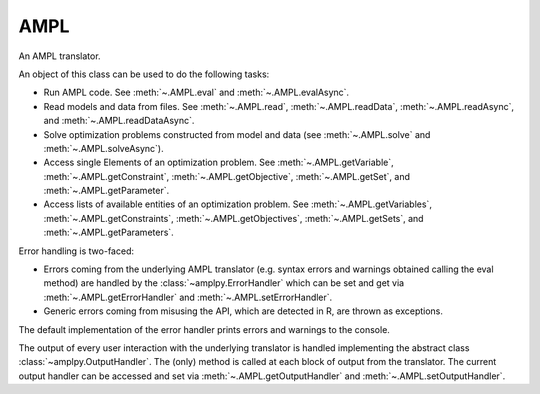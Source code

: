 .. _secRrefAMPL:
.. highlight:: r

AMPL
====


.. class:: AMPL

  An AMPL translator.

  An object of this class can be used to do the following tasks:

  - Run AMPL code. See :meth:`~.AMPL.eval` and
    :meth:`~.AMPL.evalAsync`.
  - Read models and data from files. See :meth:`~.AMPL.read`,
    :meth:`~.AMPL.readData`, :meth:`~.AMPL.readAsync`, and
    :meth:`~.AMPL.readDataAsync`.
  - Solve optimization problems constructed from model and data (see
    :meth:`~.AMPL.solve` and :meth:`~.AMPL.solveAsync`).
  - Access single Elements of an optimization problem. See
    :meth:`~.AMPL.getVariable`, :meth:`~.AMPL.getConstraint`,
    :meth:`~.AMPL.getObjective`, :meth:`~.AMPL.getSet`,
    and :meth:`~.AMPL.getParameter`.
  - Access lists of available entities of an optimization problem. See
    :meth:`~.AMPL.getVariables`, :meth:`~.AMPL.getConstraints`,
    :meth:`~.AMPL.getObjectives`, :meth:`~.AMPL.getSets`,
    and :meth:`~.AMPL.getParameters`.

  Error handling is two-faced:

  - Errors coming from the underlying AMPL translator (e.g. syntax errors and
    warnings obtained calling the eval method) are handled by
    the :class:`~amplpy.ErrorHandler` which can be set and get via
    :meth:`~.AMPL.getErrorHandler` and
    :meth:`~.AMPL.setErrorHandler`.
  - Generic errors coming from misusing the API, which are detected in
    R, are thrown as exceptions.

  The default implementation of the error handler prints errors and warnings to the console.

  The output of every user interaction with the underlying translator is
  handled implementing the abstract class :class:`~amplpy.OutputHandler`.
  The (only) method is called at each block of output from the translator.
  The current output handler can be accessed and set via
  :meth:`~.AMPL.getOutputHandler` and
  :meth:`~.AMPL.setOutputHandler`.

.. function:: AMPL()

  Default constructor.

  :raises Error: If no valid AMPL license has been found or if the translator
    cannot be started for any other reason.

.. function:: AMPL(environment)

  Constructor: creates a new AMPL instance with the specified environment.
  This allows the user to specify the location of the AMPL binaries to be used
  and to modify the environment variables in which the AMPL interpreter will
  run.

  :param env: The AMPL environment.
  :type env: :py:class:`Environment`
  :raises Error: If no valid AMPL license has been found or if the translator
    cannot be started for any other reason.

.. method:: AMPL.toString()

  Get a string describing the object. Returns the version of the API and
  either the version of the interpreter or the message "AMPL is not
  running" if the interpreter is not running (e.g. due to unexpected
  internal error or to a call AMPL::close)

  :return: A string that represents this object.

.. method:: AMPL.cd(path = NULL)

  Change or display the current working directory (see
  https://en.wikipedia.org/wiki/Working_directory).

  :param str path:  New working directory or null (to display the working directory).
  :type path: str or ``NULL``
  :return: The current working directory.

.. method:: AMPL.setOption(name, value)

  Set an AMPL option to a specified value.

  :param str name: Name of the option to be set (alphanumeric without spaces).
  :param value: string/number/boolean representing the value the option must be set to.
  :raises Error: If the option name is not valid.

.. method:: AMPL.getOption(name)

  Get the current value of the specified option. If the option does not
  exist, returns ``NA``.

  :param str name: Option name (alphanumeric)
  :return: Value of the option as a string or ``NA``.
  :raises Error: If the option name is not valid.

.. method:: AMPL.getDblOption(name)

  Get the current value of the specified double option. If the option does not
  exist, returns ``NA``.

  :param str name: Option name (alphanumeric)
  :return: Value of the option as numeric or ``NA``.
  :raises Error: If the option name is not valid, or if the value could not be casted.

.. method:: AMPL.getIntOption(name)

  Get the current value of the specified integer option. If the option does not
  exist, returns ``NA``.

  :param str name: Option name (alphanumeric)
  :return: Value of the option as numeric or ``NA``.
  :raises Error: If the option name is not valid, or if the value could not be casted.

.. method:: AMPL.getBoolOption(name)

  Get the current value of the specified boolean option. If the option does not
  exist, returns ``NA``.

  :param str name: Option name (alphanumeric)
  :return: Value of the option as boolean or ``NA``.
  :raises Error: If the option name is not valid, or if the value could not be casted.

.. method:: AMPL.read(fileName)

  Interprets the specified file (script or model or mixed). As a side effect,
  it invalidates all entities (as the passed file can contain any arbitrary
  command); the lists of entities will be re-populated lazily (at first
  access)

  :param str fileName: Full path to the file.
  :raises Error: In case the file does not exist.

.. method:: AMPL.readData(fileName)

  Interprets the specified file as an AMPL data file. As a side effect, it
  invalidates all entities (as the passed file can contain any arbitrary
  command); the lists of entities will be re-populated lazily (at first
  access). After reading the file, the interpreter is put back to "model"
  mode.

  :param str filName: Full path to the file.
  :raises Error: In case the file does not exist.

.. method:: AMPL.readTable(tableName)

  Read the table corresponding to the specified name, equivalent to the AMPL statement:

  .. code-block:: ampl

    read table tableName;


  :param string tableName: Name of the table to be read.

.. method:: AMPL.writeTable(tableName)

  Write the table corresponding to the specified name, equivalent to the AMPL statement:

  .. code-block:: ampl

    write table tableName;

  :param string tableName: Name of the table to be written.

.. method:: AMPL.eval(amplstatements)

  Parses AMPL code and evaluates it as a possibly empty sequence of AMPL
  declarations and statements.

  As a side effect, it invalidates all entities (as the passed statements
  can contain any arbitrary command); the lists of entities will be
  re-populated lazily (at first access)

  The output of interpreting the statements is passed to the current
  output handler (see :meth:`~.AMPL.getOutputHandler` and
  :meth:`~.AMPL.setOutputHandler`).

  By default, errors and warnings are printed to stdout.
  This behavior can be changed reassigning an
  error handler using setErrorHandler.

  :param str amplstatements: A collection of AMPL statements and declarations
    to be passed to the interpreter.
  :raises Error: if the input is not a complete AMPL statement (e.g.
    if it does not end with semicolon) or if the underlying
    interpreter is not running

.. method:: AMPL.reset()

  Clears all entities in the underlying AMPL interpreter, clears all maps
  and invalidates all entities.

.. method:: AMPL.close()

  Stops the underlying engine, and release all any further attempt to execute
  optimisation commands without restarting it will throw an exception.

.. method:: AMPL.isRunning()

  Returns ``TRUE``  if the underlying engine is running.

.. method:: AMPL.solve()

  Solve the current model.

  :raises Error: If the underlying interpreter is not running.

.. method:: AMPL.getData(statements)

  Get the data corresponding to the display statements. The statements can
  be AMPL expressions, or entities. It captures the equivalent of the
  command:

  .. code-block:: ampl

    display ds1, ..., dsn;


  where ``ds1, ..., dsn`` are the ``statements`` with which the function is called.

  As only one DataFrame is returned, the operation will fail if the results
  of the display statements cannot be indexed over the same set. As a
  result, any attempt to get data from more than one set, or to get data
  for multiple parameters with a different number of indexing sets will
  fail.

  :param list statements: The display statements to be fetched.
  :return: DataFrame capturing the output of the display command in tabular form.
  :rtype: DataFrame
  :raises Error: if the AMPL visualization command does not succeed for one of the reasons listed above.

.. method:: AMPL.getValue(scalarExpression)

  Get a scalar value from the underlying AMPL interpreter, as a double or a string.

  :param string scalarExpression: An AMPL expression which evaluates to a scalar value.
  :return: The value of the expression.

.. method:: AMPL.getOutput(amplstatements)

  Equivalent to :meth:`~.AMPL.eval` but returns the output as a string.

  :param str amplstatements: A collection of AMPL statements and declarations
    to be passed to the interpreter.
  :raises Error: if the input is not a complete AMPL statement (e.g.
    if it does not end with semicolon) or if the underlying
    interpreter is not running
  :return: A string with the output.

.. method:: AMPL.setData(df, numberOfIndexColumns, setName)

  Assign the data in the dataframe to the AMPL entities with the names
  corresponding to the column names. If setName is ``NULL``, only the
  parameters value will be assigned.

  :param DataFrame df: The dataframe containing the data to be assigned.
  :param integer numberOfIndexColumns: Number of index columns.
  :param string setName:  The name of the set to which the indices values of the DataFrame are to be assigned.
  :raises Error: If the data assignment procedure was not successful.

.. method:: AMPL.getVariable(name)

  Get the variable with the corresponding name.

  :param str name: Name of the variable to be found.
  :return: Variable object.
  :rtype: :class:`Variable`
  :raises Error: If the specified variable does not exist.

.. method:: AMPL.getConstraint(name)

  Get the constraint with the corresponding name.

  :param str name: Name of the constraint to be found.
  :return: Constraint object.
  :rtype: :class:`Variable`
  :raises Error: If the specified constraint does not exist.

.. method:: AMPL.getObjective(name)

  Get the objective with the corresponding name.

  :param str name: Name of the objective to be found.
  :return: Objective object.
  :rtype: :class:`Objective`
  :raises Error: If the specified objective does not exist.

.. method:: AMPL.getSet(name)

  Get the set with the corresponding name.

  :param str name: Name of the set to be found.
  :return: Set object.
  :rtype: :class:`Set`
  :raises Error: If the specified set does not exist.

.. method:: AMPL.getParameter(name)

  Get the parameter with the corresponding name.

  :param str name: Name of the parameter to be found.
  :return: Parameter object.
  :rtype: :class:`Parameter`
  :raises Error: If the specified parameter does not exist.

.. method:: AMPL.getVariables()

  Get all the variables declared.

  :return: List of :class:`Variable` objects.

.. method:: AMPL.getConstraints()

  Get all the constraints declared.

  :return: List of :class:`Constraint` objects.

.. method:: AMPL.getObjectives()

  Get all the objectives declared.

  :return: List of :class:`Objective` objects.

.. method:: AMPL.getSets()

  Get all the sets declared.

  :return: List of :class:`Set` objects.

.. method:: AMPL.getParameters()

  Get all the parameters declared.

  :return: List of :class:`Parameter` objects.

.. method:: AMPL.setOutputHandler(outputhandler)

  Sets a new output handler.

  :param function outputhandler: The function handling the AMPL output derived from interpreting user commands.

.. method:: AMPL.getOutputHandler()

  Get the current output handler.

  :return: The current output handler.
  :rtype: function
  :raises Error: If no output handler was set.

.. method:: AMPL.setErrorHandler(errorhandler)

  Sets a new error handler. The error handler receives a list with:
  - ``$type``: type (warning or error);
  - ``$filename``: name of the file where the error was detected;
  - ``$line``: the row where the error is located;
  - ``$offset``: the offset where the error is located;
  - ``$message``: the error message.

  :param function errorhandler: The function handling AMPL errors and warnings.

.. method:: AMPL.getErrorHandler()

  Get the current error handler.

  :return: The current error handler.
  :rtype: function
  :raises Error: If no error handler was set.

